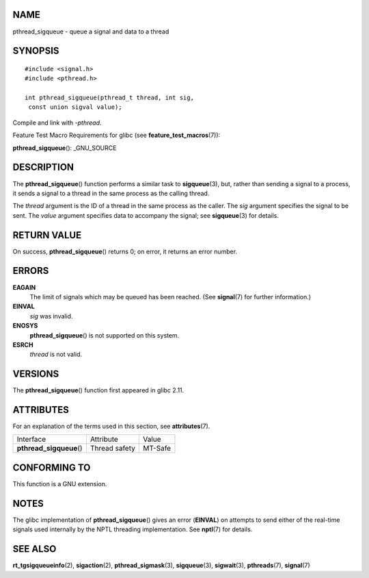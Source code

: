 NAME
====

pthread_sigqueue - queue a signal and data to a thread

SYNOPSIS
========

::

   #include <signal.h>
   #include <pthread.h>

   int pthread_sigqueue(pthread_t thread, int sig,
    const union sigval value);

Compile and link with *-pthread*.

Feature Test Macro Requirements for glibc (see
**feature_test_macros**\ (7)):

**pthread_sigqueue**\ (): \_GNU_SOURCE

DESCRIPTION
===========

The **pthread_sigqueue**\ () function performs a similar task to
**sigqueue**\ (3), but, rather than sending a signal to a process, it
sends a signal to a thread in the same process as the calling thread.

The *thread* argument is the ID of a thread in the same process as the
caller. The *sig* argument specifies the signal to be sent. The *value*
argument specifies data to accompany the signal; see **sigqueue**\ (3)
for details.

RETURN VALUE
============

On success, **pthread_sigqueue**\ () returns 0; on error, it returns an
error number.

ERRORS
======

**EAGAIN**
   The limit of signals which may be queued has been reached. (See
   **signal**\ (7) for further information.)

**EINVAL**
   *sig* was invalid.

**ENOSYS**
   **pthread_sigqueue**\ () is not supported on this system.

**ESRCH**
   *thread* is not valid.

VERSIONS
========

The **pthread_sigqueue**\ () function first appeared in glibc 2.11.

ATTRIBUTES
==========

For an explanation of the terms used in this section, see
**attributes**\ (7).

======================== ============= =======
Interface                Attribute     Value
**pthread_sigqueue**\ () Thread safety MT-Safe
======================== ============= =======

CONFORMING TO
=============

This function is a GNU extension.

NOTES
=====

The glibc implementation of **pthread_sigqueue**\ () gives an error
(**EINVAL**) on attempts to send either of the real-time signals used
internally by the NPTL threading implementation. See **nptl**\ (7) for
details.

SEE ALSO
========

**rt_tgsigqueueinfo**\ (2), **sigaction**\ (2),
**pthread_sigmask**\ (3), **sigqueue**\ (3), **sigwait**\ (3),
**pthreads**\ (7), **signal**\ (7)
